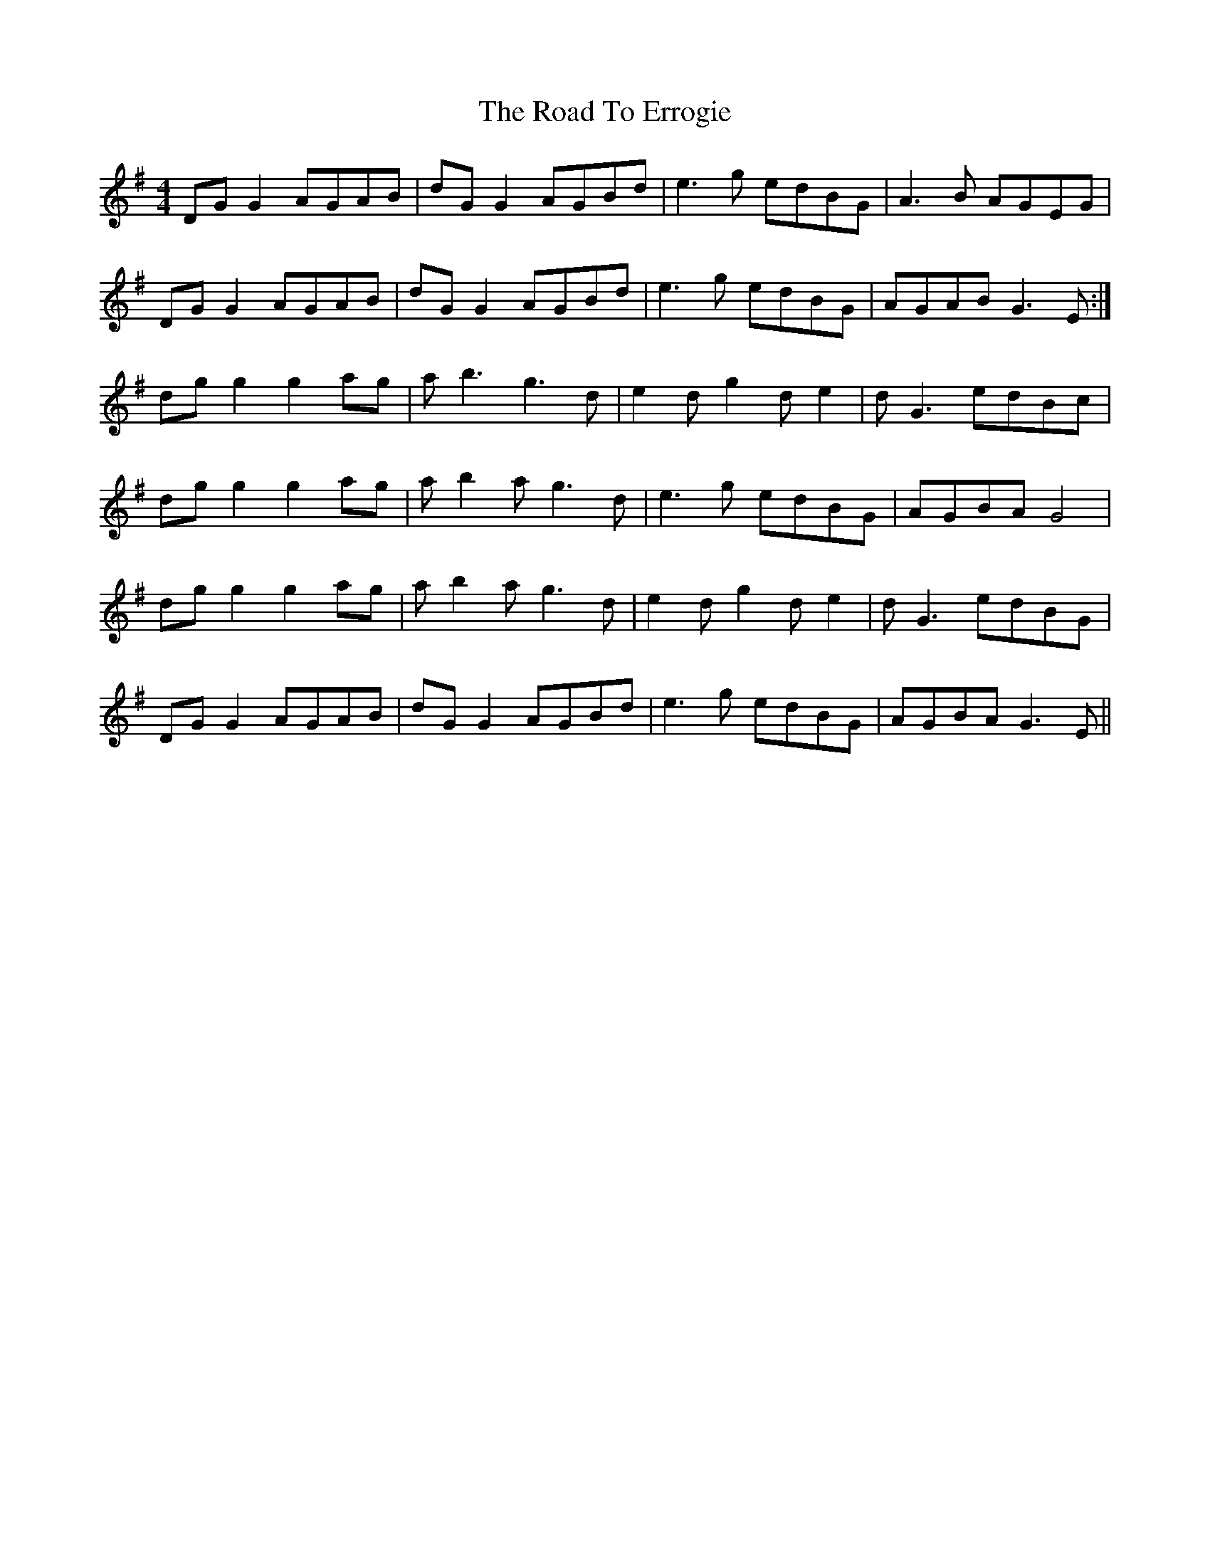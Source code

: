 X: 4
T: The Road To Errogie
R: reel
M: 4/4
L: 1/8
K: Gmaj
DGG2 AGAB|dGG2 AGBd|e3g edBG|A3B AGEG|
DGG2 AGAB|dGG2 AGBd|e3g edBG|AGAB G3E:|
dg g2 g2ag|ab3 g3d|e2dg2de2-|dG3 edBc|
dgg2 g2ag|ab2a g3d|e3g edBG|AGBA G4|
dg g2 g2ag|ab2a g3d|e2dg2de2-|dG3  edBG|
DGG2 AGAB|dGG2 AGBd|e3g edBG|AGBA G3E||